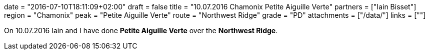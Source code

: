 +++
date = "2016-07-10T18:11:09+02:00"
draft = false
title = "10.07.2016 Chamonix Petite Aiguille Verte"
partners = ["Iain Bisset"]
region = "Chamonix"
peak = "Petite Aiguille Verte"
route = "Northwest Ridge"
grade = "PD"
attachments = ["/data/"]
links = [""]
+++

On 10.07.2016 Iain and I have done **Petite Aiguille Verte** over the **Northwest Ridge**.
